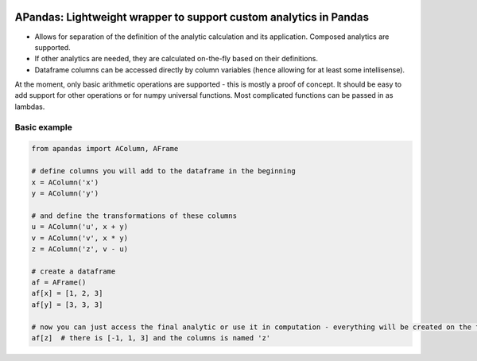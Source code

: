 |pytest-badge| |doc-badge|

..  |pytest-badge| image:: https://github.com/protivinsky/apandas/actions/workflows/pytest.yaml/badge.svg
    :alt: pytest

..  |doc-badge| image:: https://github.com/protivinsky/apandas/actions/workflows/builddoc.yaml/badge.svg
    :alt: doc
    :target: https://protivinsky.github.io/apandas/index.html

APandas: Lightweight wrapper to support custom analytics in Pandas
==================================================================

- Allows for separation of the definition of the analytic calculation and its application. Composed analytics are
  supported.
- If other analytics are needed, they are calculated on-the-fly based on their definitions.
- Dataframe columns can be accessed directly by column variables (hence allowing for at least some intellisense).

At the moment, only basic arithmetic operations are supported - this is mostly a proof of concept. It should be
easy to add support for other operations or for numpy universal functions. Most complicated functions can be
passed in as lambdas.

Basic example
-------------

.. code:: python

    from apandas import AColumn, AFrame

    # define columns you will add to the dataframe in the beginning
    x = AColumn('x')
    y = AColumn('y')

    # and define the transformations of these columns
    u = AColumn('u', x + y)
    v = AColumn('v', x * y)
    z = AColumn('z', v - u)

    # create a dataframe
    af = AFrame()
    af[x] = [1, 2, 3]
    af[y] = [3, 3, 3]

    # now you can just access the final analytic or use it in computation - everything will be created on the fly
    af[z]  # there is [-1, 1, 3] and the columns is named 'z'

